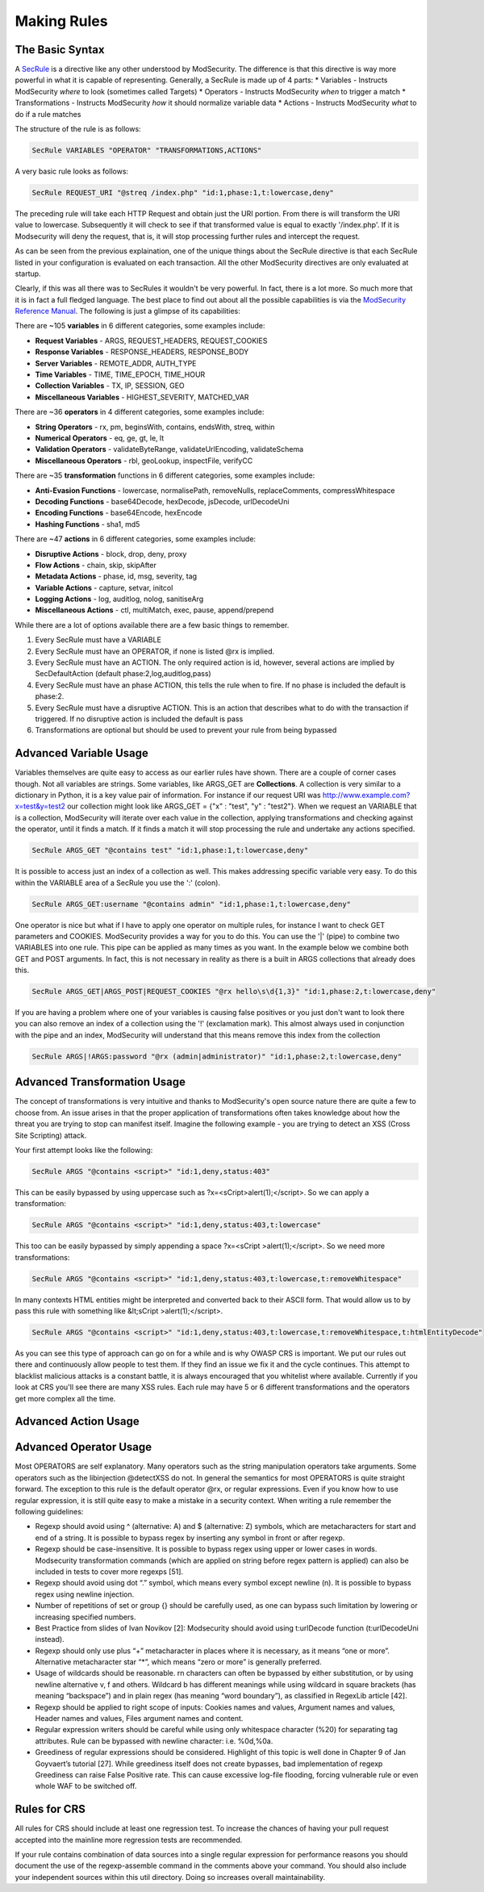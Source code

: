 =====================
Making Rules
=====================

The Basic Syntax
=================

A `SecRule <https://github.com/SpiderLabs/ModSecurity/wiki/Reference-Manual#SecRule>`_  is a directive like any other understood by ModSecurity. The difference is that this directive is way more powerful in what it is capable of representing. Generally, a SecRule is made up of 4 parts:
* Variables - Instructs ModSecurity *where* to look (sometimes called Targets)
* Operators - Instructs ModSecurity *when* to trigger a match
* Transformations - Instructs ModSecurity *how* it should normalize variable data
* Actions - Instructs ModSecurity *what* to do if a rule matches

The structure of the rule is as follows:

.. code-block:: bash

    SecRule VARIABLES "OPERATOR" "TRANSFORMATIONS,ACTIONS"
    
A very basic rule looks as follows:

.. code-block:: bash

    SecRule REQUEST_URI "@streq /index.php" "id:1,phase:1,t:lowercase,deny"

The preceding rule will take each HTTP Request and obtain just the URI portion. From there is will transform the URI value to lowercase. Subsequently it will check to see if that transformed value is equal to exactly '/index.php'. If it is Modsecurity will deny the request, that is, it will stop processing further rules and intercept the request.

As can be seen from the previous explaination, one of the unique things about the SecRule directive is that each SecRule listed in your configuration is evaluated on each transaction. All the other ModSecurity directives are only evaluated at startup.

Clearly, if this was all there was to SecRules it wouldn't be very powerful. In fact, there is a lot more. So much more that it is in fact a full fledged language. The best place to find out about all the possible capabilities is via the `ModSecurity Reference Manual <https://github.com/SpiderLabs/ModSecurity/wiki/Reference-Manual>`_. The following is just a glimpse of its capabilities:

There are ~105 **variables** in 6 different categories, some examples include:

* **Request Variables** - ARGS, REQUEST_HEADERS, REQUEST_COOKIES
* **Response Variables** - RESPONSE_HEADERS, RESPONSE_BODY
* **Server Variables** - REMOTE_ADDR, AUTH_TYPE
* **Time Variables** - TIME, TIME_EPOCH, TIME_HOUR
* **Collection Variables** - TX, IP, SESSION, GEO
* **Miscellaneous Variables** - HIGHEST_SEVERITY, MATCHED_VAR  

There are ~36 **operators** in 4 different categories, some examples include:

* **String Operators** - rx, pm, beginsWith, contains, endsWith, streq, within
* **Numerical Operators** - eq, ge, gt, le, lt
* **Validation Operators** - validateByteRange, validateUrlEncoding, validateSchema
* **Miscellaneous Operators** - rbl, geoLookup, inspectFile, verifyCC


There are ~35 **transformation** functions in 6 different categories, some examples include:

* **Anti-Evasion Functions** - lowercase, normalisePath, removeNulls, replaceComments, compressWhitespace
* **Decoding Functions** - base64Decode, hexDecode, jsDecode, urlDecodeUni
* **Encoding Functions** - base64Encode, hexEncode
* **Hashing Functions** - sha1, md5

There are ~47 **actions** in 6 different categories, some examples include:

* **Disruptive Actions** - block, drop, deny, proxy
* **Flow Actions** - chain, skip, skipAfter
* **Metadata Actions** - phase, id, msg, severity, tag
* **Variable Actions** - capture, setvar, initcol
* **Logging Actions** - log, auditlog, nolog, sanitiseArg
* **Miscellaneous Actions** - ctl, multiMatch, exec, pause, append/prepend

While there are a lot of options available there are a few basic things to remember.

1. Every SecRule must have a VARIABLE
2. Every SecRule must have an OPERATOR, if none is listed @rx is implied.
3. Every SecRule must have an ACTION. The only required action is id, however, several actions are implied by SecDefaultAction (default phase:2,log,auditlog,pass)
4. Every SecRule must have an phase ACTION, this tells the rule when to fire. If no phase is included the default is phase:2.
5. Every SecRule must have a disruptive ACTION. This is an action that describes what to do with the transaction if triggered. If no disruptive action is included the default is pass
6. Transformations are optional but should be used to prevent your rule from being bypassed


Advanced Variable Usage
=======================

Variables themselves are quite easy to access as our earlier rules have shown. There are a couple of corner cases though. Not all variables are strings. Some variables, like ARGS_GET are **Collections**. A collection is very similar to a dictionary in Python, it is a key value pair of information. For instance if our request URI was http://www.example.com?x=test&y=test2 our collection might look like ARGS_GET = {"x" : "test", "y" : "test2"}. When we request an VARIABLE that is a collection, ModSecurity will iterate over each value in the collection, applying transformations and checking against the operator, until it finds a match. If it finds a match it will stop processing the rule and undertake any actions specified.

.. code-block:: bash

    SecRule ARGS_GET "@contains test" "id:1,phase:1,t:lowercase,deny"

It is possible to access just an index of a collection as well. This makes addressing specific variable very easy. To do this within the VARIABLE area of a SecRule you use the ':' (colon).

.. code-block:: bash

    SecRule ARGS_GET:username "@contains admin" "id:1,phase:1,t:lowercase,deny"   

One operator is nice but what if I have to apply one operator on multiple rules, for instance I want to check GET parameters and COOKIES. ModSecurity provides a way for you to do this. You can use the '|' (pipe) to combine two VARIABLES into one rule. This pipe can be applied as many times as you want. In the example below we combine both GET and POST arguments. In fact, this is not necessary in reality as there is a built in ARGS collections that already does this.

.. code-block:: bash

    SecRule ARGS_GET|ARGS_POST|REQUEST_COOKIES "@rx hello\s\d{1,3}" "id:1,phase:2,t:lowercase,deny"
    
If you are having a problem where one of your variables is causing false positives or you just don't want to look there you can also remove an index of a collection using the '!' (exclamation mark). This almost always used in conjunction with the pipe and an index, ModSecurity will understand that this means remove this index from the collection

.. code-block:: bash

    SecRule ARGS|!ARGS:password "@rx (admin|administrator)" "id:1,phase:2,t:lowercase,deny"
    
Advanced Transformation Usage
=============================
The concept of transformations is very intuitive and thanks to ModSecurity's open source nature there are quite a few to choose from. An issue arises in that the proper application of transformations often takes knowledge about how the threat you are trying to stop can manifest itself. Imagine the following example - you are trying to detect an XSS (Cross Site Scripting) attack. 

Your first attempt looks like the following:
    
.. code-block:: bash

    SecRule ARGS "@contains <script>" "id:1,deny,status:403"

This can be easily bypassed by using uppercase such as ?x=<sCript>alert(1);</script>. So we can apply a transformation:

.. code-block:: bash

    SecRule ARGS "@contains <script>" "id:1,deny,status:403,t:lowercase"

This too can be easily bypassed by simply appending a space ?x=<sCript >alert(1);</script>. So we need more transformations:

.. code-block:: bash
    
    SecRule ARGS "@contains <script>" "id:1,deny,status:403,t:lowercase,t:removeWhitespace"

In many contexts HTML entities might be interpreted and converted back to their ASCII form. That would allow us to by pass this rule with something like &lt;sCript >alert(1);</script>. 

.. code-block:: bash
    
    SecRule ARGS "@contains <script>" "id:1,deny,status:403,t:lowercase,t:removeWhitespace,t:htmlEntityDecode"

As you can see this type of approach can go on for a while and is why OWASP CRS is important. We put our rules out there and continuously allow people to test them. If they find an issue we fix it and the cycle continues. This attempt to blacklist malicious attacks is a constant battle, it is always encouraged that you whitelist where available. Currently if you look at CRS you'll see there are many XSS rules. Each rule may have 5 or 6 different transformations and the operators get more complex all the time.

Advanced Action Usage
=====================


Advanced Operator Usage
=======================
Most OPERATORS are self explanatory. Many operators such as the string manipulation operators take arguments. Some operators such as the libinjection @detectXSS do not. In general the semantics for most OPERATORS is quite straight forward. The exception to this rule is the default operator @rx, or regular expressions. Even if you know how to use regular expression, it is still quite easy to make a mistake in a security context. When writing a rule remember the following guidelines:

* Regexp should avoid using ^ (alternative: \A) and $ (alternative: \Z) symbols, which are metacharacters for start and end of a string. It is possible to bypass regex by inserting any symbol in front or after regexp.
* Regexp should be case-insensitive. It is possible to bypass regex using upper or lower cases in words. Modsecurity transformation commands (which are applied on string before regex pattern is applied) can also be included in tests to cover more regexps [51].
* Regexp should avoid using dot “.” symbol, which means every symbol except newline (\n). It is possible to bypass regex using newline injection.
* Number of repetitions of set or group {} should be carefully used, as one can bypass such limitation by lowering or increasing specified numbers.
* Best Practice from slides of Ivan Novikov [2]: Modsecurity should avoid using t:urlDecode function (t:urlDecodeUni instead).
* Regexp should only use plus “+” metacharacter in places where it is necessary, as it means “one or more”. Alternative metacharacter star “*”, which means “zero or more” is generally preferred.
* Usage of wildcards should be reasonable. \r\n characters can often be bypassed by either substitution, or by using newline alternative \v, \f and others. Wildcard \b has different meanings while using wildcard in square brackets (has meaning “backspace”) and in plain regex (has meaning “word boundary”), as classified in RegexLib article [42].
* Regexp should be applied to right scope of inputs: Cookies names and values, Argument names and values, Header names and values, Files argument names and content.
* Regular expression writers should be careful while using only whitespace character (%20) for separating tag attributes. Rule can be bypassed with newline character: i.e. %0d,%0a.
* Greediness of regular expressions should be considered. Highlight of this topic is well done in Chapter 9 of Jan Goyvaert’s tutorial [27]. While greediness itself does not create bypasses, bad implementation of regexp Greediness can raise False Positive rate. This can cause excessive log-file flooding, forcing vulnerable rule or even whole WAF to be switched off.

Rules for CRS
=============
All rules for CRS should include at least one regression test. To increase the chances of having your pull request accepted into the mainline more regression tests are recommended.

If your rule contains combination of data sources into a single regular expression for performance reasons you should document the use of the regexp-assemble command in the comments above your command. You should also include your independent sources within this util directory. Doing so increases overall maintainability. 
